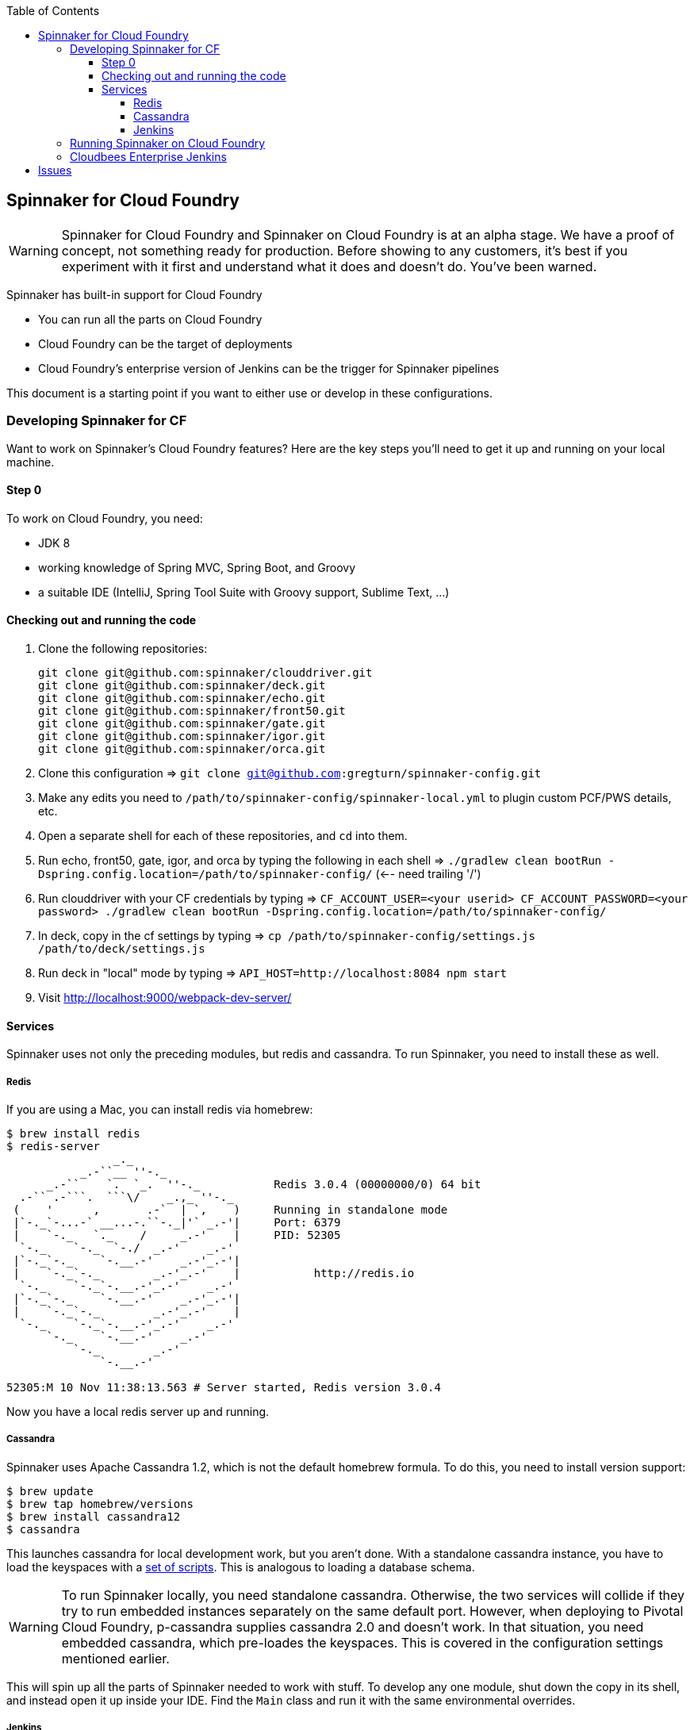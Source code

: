 :toc: right
:toclevels: 4

== Spinnaker for Cloud Foundry

WARNING: Spinnaker for Cloud Foundry and Spinnaker on Cloud Foundry is at an alpha stage. We have a proof of concept, not something ready for production. Before showing to any customers, it's best if you experiment with it first and understand what it does and doesn't do. You've been warned.

Spinnaker has built-in support for Cloud Foundry

* You can run all the parts on Cloud Foundry
* Cloud Foundry can be the target of deployments
* Cloud Foundry's enterprise version of Jenkins can be the trigger for Spinnaker pipelines

This document is a starting point if you want to either use or develop in these configurations.

=== Developing Spinnaker for CF

Want to work on Spinnaker's Cloud Foundry features? Here are the key steps you'll need to get it up and running on your local machine.

==== Step 0 

To work on Cloud Foundry, you need:

* JDK 8
* working knowledge of Spring MVC, Spring Boot, and Groovy
* a suitable IDE (IntelliJ, Spring Tool Suite with Groovy support, Sublime Text, ...)

==== Checking out and running the code

. Clone the following repositories:
+
----
git clone git@github.com:spinnaker/clouddriver.git
git clone git@github.com:spinnaker/deck.git
git clone git@github.com:spinnaker/echo.git
git clone git@github.com:spinnaker/front50.git
git clone git@github.com:spinnaker/gate.git
git clone git@github.com:spinnaker/igor.git
git clone git@github.com:spinnaker/orca.git
----
+
. Clone this configuration => `git clone git@github.com:gregturn/spinnaker-config.git`
. Make any edits you need to `/path/to/spinnaker-config/spinnaker-local.yml` to plugin custom PCF/PWS details, etc.
. Open a separate shell for each of these repositories, and `cd` into them.
. Run echo, front50, gate, igor, and orca by typing the following in each shell => `./gradlew clean bootRun -Dspring.config.location=/path/to/spinnaker-config/` (<-- need trailing '/')
. Run clouddriver with your CF credentials by typing => `CF_ACCOUNT_USER=<your userid> CF_ACCOUNT_PASSWORD=<your password> ./gradlew clean bootRun -Dspring.config.location=/path/to/spinnaker-config/`
. In deck, copy in the cf settings by typing => `cp /path/to/spinnaker-config/settings.js /path/to/deck/settings.js`
. Run deck in "local" mode by typing => `API_HOST=http://localhost:8084 npm start`
. Visit http://localhost:9000/webpack-dev-server/

==== Services

Spinnaker uses not only the preceding modules, but redis and cassandra. To run Spinnaker, you need to install these as well.

===== Redis

If you are using a Mac, you can install redis via homebrew:

----
$ brew install redis
$ redis-server
                _._                                                  
           _.-``__ ''-._                                             
      _.-``    `.  `_.  ''-._           Redis 3.0.4 (00000000/0) 64 bit
  .-`` .-```.  ```\/    _.,_ ''-._                                   
 (    '      ,       .-`  | `,    )     Running in standalone mode
 |`-._`-...-` __...-.``-._|'` _.-'|     Port: 6379
 |    `-._   `._    /     _.-'    |     PID: 52305
  `-._    `-._  `-./  _.-'    _.-'                                   
 |`-._`-._    `-.__.-'    _.-'_.-'|                                  
 |    `-._`-._        _.-'_.-'    |           http://redis.io        
  `-._    `-._`-.__.-'_.-'    _.-'                                   
 |`-._`-._    `-.__.-'    _.-'_.-'|                                  
 |    `-._`-._        _.-'_.-'    |                                  
  `-._    `-._`-.__.-'_.-'    _.-'                                   
      `-._    `-.__.-'    _.-'                                       
          `-._        _.-'                                           
              `-.__.-'                                               

52305:M 10 Nov 11:38:13.563 # Server started, Redis version 3.0.4
----

Now you have a local redis server up and running.

===== Cassandra

Spinnaker uses Apache Cassandra 1.2, which is not the default homebrew formula. To do this, you need to install version support:

----
$ brew update
$ brew tap homebrew/versions
$ brew install cassandra12
$ cassandra
----

This launches cassandra for local development work, but you aren't done. With a standalone cassandra instance, you have to load the keyspaces with a https://github.com/spinnaker/spinnaker/tree/master/cassandra[set of scripts]. This is analogous to loading a database schema.

WARNING: To run Spinnaker locally, you need standalone cassandra. Otherwise, the two services will collide if they try to run embedded instances separately on the same default port. However, when deploying to Pivotal Cloud Foundry, p-cassandra supplies cassandra 2.0 and doesn't work. In that situation, you need embedded cassandra, which pre-loades the keyspaces. This is covered in the configuration settings mentioned earlier.

This will spin up all the parts of Spinnaker needed to work with stuff. To develop any one module, shut down the copy in its shell, and instead open it up inside your IDE. Find the `Main` class and run it with the same environmental overrides.

===== Jenkins

You can install p-jenkins in your cloud environment. It requires going to CloudBees and requesting a license (which I did, and managed to get a freebie). But if you're running in a local environment, you can probably get by using the https://jenkins-ci.org/[OSS version].

Got Docker? It might be even easier to run it that way. (I don't know, you tell me!)

If you need to trigger pipelines, you will want to set this up at some point.

=== Running Spinnaker on Cloud Foundry

Want to use Spinnaker in a Cloud Foundry environment? Here are the steps to build and push to your CF environment.

First and foremost, you need Spring Cloud Config Server. The alternative will keep you up all night configuring individual property files.

To do so, you need to visit each repo clone you created up above and do this:

----
$ cd clouddriver
$ git remote add gregturn git@github.com:gregturn/clouddriver.git
$ git fetch gregturn
$ git checkout spring-cloud
----

Each of the modules above (except decK) has a spring-cloud branch. Repeat similar steps (swapping out `clouddriver` with the actual project) and then build that branch.

Once you have done that, you can start pushing things to PCF as shown below:

clouddriver:

. `./gradlew clean buildDeb`
. `cf push clouddriver -p clouddriver-web/build/install/clouddriver`
. `cf set-env clouddriver CF_ACCOUNT_NAME <your CF email>`
. `cf set-env clouddriver CF_ACCOUNT_PASSWORD <your CF password>`
. `cf set-env clouddriver SPRING_CLOUD_CONFIG_ENABLED true`
. `cf set-env clouddriver SPRING_CLOUD_CONFIG_URI http://gate.white.springapps.io/config`

echo:

. `./gradlew clean buildDeb`
. `cf push gate -p echo-web/build/install/gate/`
. `cf set-env echo SPRING_CLOUD_CONFIG_ENABLED true`
. `cf set-env echo SPRING_CLOUD_CONFIG_URI http://gate.white.springapps.io/config`

front50:

. `./gradlew clean buildDeb`
. `cf push gate -p front50-web/build/install/gate/`
. `cf set-env front50 SPRING_CLOUD_CONFIG_ENABLED true`
. `cf set-env front50 SPRING_CLOUD_CONFIG_URI http://gate.white.springapps.io/config`

gate:

. `./gradlew clean buildDeb`
. `cf push gate -p gate-web/build/install/gate/`
. `cf set-env gate SPRING_CLOUD_CONFIG_SERVER_BOOTSTRAP true`
. `cf set-env gate SPRING_CLOUD_CONFIG_SERVER_ENABLED true`
. `cf set-env gate SPRING_CLOUD_CONFIG_SERVER_GIT_URI https://github.com/gregturn/spinnaker-config/`

igor:

. `./gradlew clean buildDeb`
. `cf push igor -p igor-web/build/install/gate/`
. `cf set-env igor SPRING_CLOUD_CONFIG_ENABLED true`
. `cf set-env igor SPRING_CLOUD_CONFIG_URI http://gate.white.springapps.io/config`

orca:

. `./gradlew clean buildDeb`
. `cf push orca -p orca-web/build/install/gate/`
. `cf set-env igor SPRING_CLOUD_CONFIG_ENABLED true`
. `cf set-env igor SPRING_CLOUD_CONFIG_URI http://gate.white.springapps.io/config`

deck:

. `./gradlew clean build -x test`
. `cf push deck -p build/webpack/ -b staticfile_buildpack`

WARNING: Running deck with the static buildpack will NOT read environment variables in production. You MUST put the proper gate URL and protocol in settings.js as the default values.

Pushing out new copies of software does not require that set the environment variables again. That only has to happen once.

=== Cloudbees Enterprise Jenkins

If you are running Pivotal Cloud Foundry with https://network.pivotal.io/products/cloudbees[CloudBees Jenkins Enterprise], you can configure your build jobs there. Upon doing so, TBD...

== Issues

Got problems? Check these channels for help and guidance:

* File https://github.com/spinnaker/spinnaker/issues[detailed issues] with this repository, unless you know the specific module that is failing. HINT: A failure in one module could be sourced in another.
* Check in on the spinnaker slack chat channel. Visit #dev if you are developing spinnaker and #user if you are interacting with a running instance.
* Post questions at http://stackoverflow.com/questions/tagged/spinnaker[stackoverflow underneath the "spinnaker" tag].
